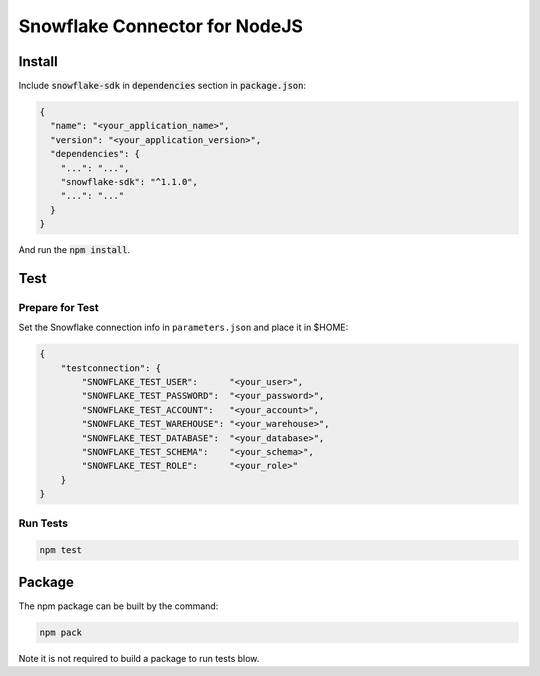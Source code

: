 ********************************************************************************
Snowflake Connector for NodeJS
********************************************************************************

.. image:: https://travis-ci.org/snowflakedb/snowflake-connector-nodejs.svg?branch=master
    :target: https://travis-ci.org/snowflakedb/snowflake-connector-nodejs

.. image:: https://codecov.io/gh/snowflakedb/snowflake-connector-nodejs.svg
    :target: https://codecov.io/gh/snowflakedb/snowflake-connector-nodejs

.. image:: http://img.shields.io/:license-Apache%202-brightgreen.svg
    :target: http://www.apache.org/licenses/LICENSE-2.0.txt

Install
======================================================================

Include :code:`snowflake-sdk` in :code:`dependencies` section in :code:`package.json`:

.. code-block:: json

    {
      "name": "<your_application_name>",
      "version": "<your_application_version>",
      "dependencies": {
        "...": "...",
        "snowflake-sdk": "^1.1.0",
        "...": "..."
      }
    }

And run the :code:`npm install`.

Test
======================================================================

Prepare for Test
----------------------------------------------------------------------

Set the Snowflake connection info in ``parameters.json`` and place it in $HOME:

.. code-block:: json

    {
        "testconnection": {
            "SNOWFLAKE_TEST_USER":      "<your_user>",
            "SNOWFLAKE_TEST_PASSWORD":  "<your_password>",
            "SNOWFLAKE_TEST_ACCOUNT":   "<your_account>",
            "SNOWFLAKE_TEST_WAREHOUSE": "<your_warehouse>",
            "SNOWFLAKE_TEST_DATABASE":  "<your_database>",
            "SNOWFLAKE_TEST_SCHEMA":    "<your_schema>",
            "SNOWFLAKE_TEST_ROLE":      "<your_role>"
        }
    }

Run Tests
----------------------------------------------------------------------
.. code-block:: bash

    npm test

Package
======================================================================

The npm package can be built by the command:

.. code-block:: bash

    npm pack

Note it is not required to build a package to run tests blow.
